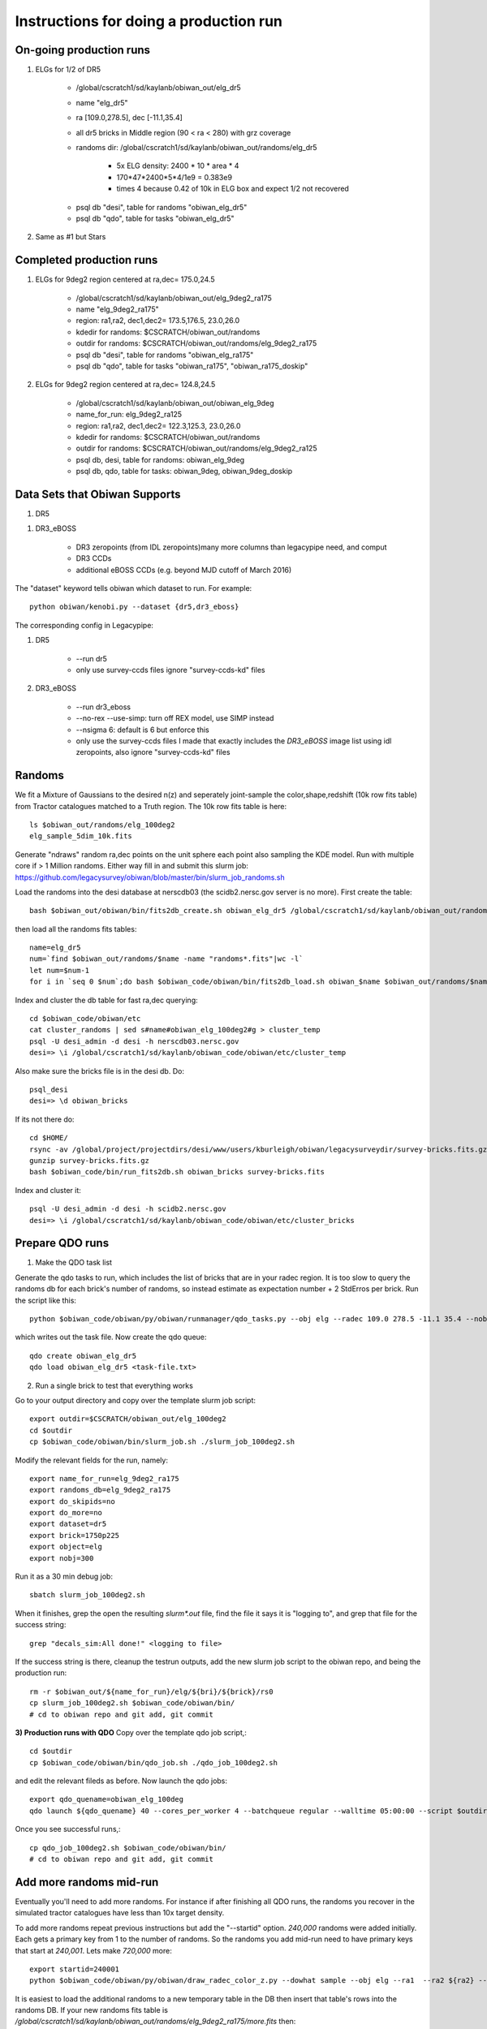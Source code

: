 Instructions for doing a production run
==========================================

On-going production runs
^^^^^^^^^^^^^^^^^^^^^^^^^

.. _elg-dr5:

#. ELGs for 1/2 of DR5

    - /global/cscratch1/sd/kaylanb/obiwan_out/elg_dr5
    - name "elg_dr5"
    - ra [109.0,278.5], dec [-11.1,35.4]
    - all dr5 bricks in Middle region (90 < ra < 280) with grz coverage
    - randoms dir: /global/cscratch1/sd/kaylanb/obiwan_out/randoms/elg_dr5

        * 5x ELG density: 2400 * 10 * area * 4
        * 170*47*2400*5*4/1e9 = 0.383e9
        * times 4 because 0.42 of 10k in ELG box and expect 1/2 not recovered

    * psql db "desi", table for randoms "obiwan_elg_dr5"
    * psql db "qdo", table for tasks "obiwan_elg_dr5"

#. Same as #1 but Stars 

Completed production runs
^^^^^^^^^^^^^^^^^^^^^^^^^^

.. _elg-9deg2-ra175:

#. ELGs for 9deg2 region centered at ra,dec= 175.0,24.5

    * /global/cscratch1/sd/kaylanb/obiwan_out/elg_9deg2_ra175
    * name "elg_9deg2_ra175"
    * region: ra1,ra2, dec1,dec2= 173.5,176.5, 23.0,26.0
    * kdedir for randoms: $CSCRATCH/obiwan_out/randoms
    * outdir for randoms: $CSCRATCH/obiwan_out/randoms/elg_9deg2_ra175
    * psql db "desi", table for randoms "obiwan_elg_ra175"
    * psql db "qdo", table for tasks "obiwan_ra175", "obiwan_ra175_doskip"

#. ELGs for 9deg2 region centered at ra,dec= 124.8,24.5

    * /global/cscratch1/sd/kaylanb/obiwan_out/obiwan_elg_9deg
    * name_for_run: elg_9deg2_ra125
    * region: ra1,ra2, dec1,dec2= 122.3,125.3, 23.0,26.0
    * kdedir for randoms: $CSCRATCH/obiwan_out/randoms
    * outdir for randoms: $CSCRATCH/obiwan_out/randoms/elg_9deg2_ra125
    * psql db, desi, table for randoms: obiwan_elg_9deg
    * psql db, qdo, table for tasks: obiwan_9deg, obiwan_9deg_doskip

Data Sets that Obiwan Supports
^^^^^^^^^^^^^^^^^^^^^^^^^^^^^^^

#. DR5

.. * DR5 zeropoints (from legacy_zeropoints, minimum set of columns needed for legacypip)e)
.. * DR5 CCDs
 
#. DR3_eBOSS 

    * DR3 zeropoints (from IDL zeropoints)many more columns than legacypipe need, and comput
    * DR3 CCDs
    * additional eBOSS CCDs (e.g. beyond MJD cutoff of March 2016)

The "dataset" keyword tells obiwan which dataset to run. For example::

    python obiwan/kenobi.py --dataset {dr5,dr3_eboss}

The corresponding config in Legacypipe:

#. DR5

    * --run dr5
    * only use survey-ccds files ignore "survey-ccds-kd" files

#. DR3_eBOSS

    * --run dr3_eboss
    * --no-rex --use-simp: turn off REX model, use SIMP instead 
    * --nsigma 6: default is 6 but enforce this 
    * only use the survey-ccds files I made that exactly includes the `DR3_eBOSS` image list using idl zeropoints, also ignore "survey-ccds-kd" files

Randoms
^^^^^^^^^^^^^^^^^^^^^^^^^

We fit a Mixture of Gaussians to the desired n(z) and seperately joint-sample the color,shape,redshift (10k row fits table) from Tractor catalogues matched to a Truth region. The 10k row fits table is here::

    ls $obiwan_out/randoms/elg_100deg2
    elg_sample_5dim_10k.fits

Generate "ndraws" random ra,dec points on the unit sphere each point also sampling the KDE model. Run with multiple core if > 1 Million randoms. Either way fill in and submit this slurm job:
https://github.com/legacysurvey/obiwan/blob/master/bin/slurm_job_randoms.sh

Load the randoms into the desi database at nerscdb03 (the scidb2.nersc.gov server is no more). First create the table::

    bash $obiwan_out/obiwan/bin/fits2db_create.sh obiwan_elg_dr5 /global/cscratch1/sd/kaylanb/obiwan_out/randoms/elg_dr5/randoms_rank_0.fits

then load all the randoms fits tables::

    name=elg_dr5
    num=`find $obiwan_out/randoms/$name -name "randoms*.fits"|wc -l`
    let num=$num-1
    for i in `seq 0 $num`;do bash $obiwan_code/obiwan/bin/fits2db_load.sh obiwan_$name $obiwan_out/randoms/$name/randoms_rank_${i}.fits;done


Index and cluster the db table for fast ra,dec querying::

    cd $obiwan_code/obiwan/etc
    cat cluster_randoms | sed s#name#obiwan_elg_100deg2#g > cluster_temp
    psql -U desi_admin -d desi -h nerscdb03.nersc.gov
    desi=> \i /global/cscratch1/sd/kaylanb/obiwan_code/obiwan/etc/cluster_temp


Also make sure the bricks file is in the desi db. Do::

    psql_desi 
    desi=> \d obiwan_bricks

If its not there do::

    cd $HOME/
    rsync -av /global/project/projectdirs/desi/www/users/kburleigh/obiwan/legacysurveydir/survey-bricks.fits.gz .
    gunzip survey-bricks.fits.gz
    bash $obiwan_code/bin/run_fits2db.sh obiwan_bricks survey-bricks.fits 

Index and cluster it::

    psql -U desi_admin -d desi -h scidb2.nersc.gov
    desi=> \i /global/cscratch1/sd/kaylanb/obiwan_code/obiwan/etc/cluster_bricks


Prepare QDO runs
^^^^^^^^^^^^^^^^^^^^^^^^^

1. Make the QDO task list

Generate the qdo tasks to run, which includes the list of bricks that are in your radec region. It is too slow to query the randoms db for each brick's number of randoms, so instead estimate as expectation number + 2 StdErros per brick. Run the script like this::

    python $obiwan_code/obiwan/py/obiwan/runmanager/qdo_tasks.py --obj elg --radec 109.0 278.5 -11.1 35.4 --nobj_total 383000000 --survey_bricks /home/kaylan/mydata/survey-bricks.fits.gz --bricks_fn elg_dr5/dr5_bricks_inMid_grz.txt

which writes out the task file. Now create the qdo queue::

    qdo create obiwan_elg_dr5
    qdo load obiwan_elg_dr5 <task-file.txt>


2. Run a single brick to test that everything works

Go to your output directory and copy over the template slurm job script::

    export outdir=$CSCRATCH/obiwan_out/elg_100deg2
    cd $outdir
    cp $obiwan_code/obiwan/bin/slurm_job.sh ./slurm_job_100deg2.sh

Modify the relevant fields for the run, namely::

    export name_for_run=elg_9deg2_ra175
    export randoms_db=elg_9deg2_ra175
    export do_skipids=no
    export do_more=no
    export dataset=dr5
    export brick=1750p225
    export object=elg
    export nobj=300

Run it as a 30 min debug job::

    sbatch slurm_job_100deg2.sh

When it finishes, grep the open the resulting `slurm*.out` file, find the file it says it is "logging to", and grep that file for the success string::

    grep "decals_sim:All done!" <logging to file>

If the success string is there, cleanup the testrun outputs, add the new slurm job script to the obiwan repo, and being the production run::

    rm -r $obiwan_out/${name_for_run}/elg/${bri}/${brick}/rs0
    cp slurm_job_100deg2.sh $obiwan_code/obiwan/bin/
    # cd to obiwan repo and git add, git commit

**3) Production runs with QDO**
Copy over the template qdo job script,::

    cd $outdir
    cp $obiwan_code/obiwan/bin/qdo_job.sh ./qdo_job_100deg2.sh

and edit the relevant fileds as before. Now launch the qdo jobs::

    export qdo_quename=obiwan_elg_100deg
    qdo launch ${qdo_quename} 40 --cores_per_worker 4 --batchqueue regular --walltime 05:00:00 --script $outdir/qdo_job_100deg2.sh --keep_env

Once you see successful runs,::

    cp qdo_job_100deg2.sh $obiwan_code/obiwan/bin/
    # cd to obiwan repo and git add, git commit


Add more randoms mid-run
^^^^^^^^^^^^^^^^^^^^^^^^^
Eventually you'll need to add more randoms. For instance if after finishing all QDO runs, the randoms you recover in the simulated tractor catalogues have less than 10x target density.

To add more randoms repeat previous instructions but add the "--startid" option. `240,000` randoms were added initially. Each gets a primary key from 1 to the number of randoms. So the randoms you add mid-run need to have primary keys that start at `240,001`. Lets make `720,000` more::

    export startid=240001
    python $obiwan_code/obiwan/py/obiwan/draw_radec_color_z.py --dowhat sample --obj elg --ra1  --ra2 ${ra2} --dec1 ${dec1} --dec2 ${dec2} --ndraws 240000 --kdedir ${kdedir} --outdir ${outdir} --startid ${startid}

It is easiest to load the additional randoms to a new temporary table in the DB then insert that table's rows into the randoms DB. If your new randoms fits table is `/global/cscratch1/sd/kaylanb/obiwan_out/randoms/elg_9deg2_ra175/more.fits` then::

    bash $obiwan_code/obiwan/bin/run_fits2db.sh obiwan_test /global/cscratch1/sd/kaylanb/obiwan_out/randoms/elg_9deg2_ra175/more.fits


Now add `obiwan_test` to the end of the randoms table and delete `obiwan_test`::

    desi=> insert into obiwan_elg_ra175 select * from obiwan_test;
    desi=> drop table obiwan_test;

Make a QDO task list for your additional randoms. Specify `minid` to skip all primary keys below your 240,001::

    from obiwan.runmanager.qdo_tasks import TaskList
    T= TaskList(ra1=173.5,ra2=176.5, dec1=23.0,dec2=26.0,
                nobj_per_run=300,
                nobj_total=240000 + 720000)
    T.bricks()
    T.tasklist(do_skipid='no',do_more='yes',minid=240001)

then run these randoms from a new QDO queue::

    qdo create obiwan_ra175_domore
    qdo load obiwan_ra175_dormore tasks_skipid_no_more_yes_minid_240001.txt

Managing your qdo production run
^^^^^^^^^^^^^^^^^^^^^^^^^^^^^^^^
Manage your qdo production run with `obiwan/py/obiwan/runmanager/status.py`. To get a list of all log.<brickname> and slurm-<slurmid>.out files, sorted by status of "succeeded, failed, running" in the qdo db, and a tally of each error that occurred, do::

    cd $obiwan_code
    python $obiwan_code/obiwan/py/obiwan/runmanager/status.py --qdo_quename ${qdo_quename} --outdir /global/cscratch1/sd/kaylanb/obiwan_out/${name_for_run} --obj elg

Once you finish all the above runs, you will make a second qdo que. We previously made `obiwan_ra175` to do the usual obiwan runs, and now we make `obiwan_ra175_doskip` to do the randoms that we skipped. You can get a list of these tasks with::

    cat tasks_inregion | awk '{print $1}'|sort|uniq > brick_list.txt

::

    from obiwan.runmanager.qdo_tasks import write_qdo_tasks_skipids
    write_qdo_tasks_skipids('brick_list.txt', nobj_per_run=300)

which outputs a file `tasks_skipids.txt`. Now create a new qdo queue_name for the skipid runs and load the new tasks::

    export qdo_quename=obiwan_ra175_doskip
    qdo create ${qdo_quename} 
    qdo load ${qdo_quename} tasks_skipids.txt


The qdo tasks automatically set the `do_skipid` flag, so you dont need to edit the `qdo_job_9deg.sh` file. Just run it with your new qdo `que_name`::

    cd $obiwan_out/${name_for_run}
    qdo launch ${qdo_quename} 40 --cores_per_worker 4 --batchqueue regular --walltime 05:00:00 --script $obiwan_code/obiwan/bin/qdo_job_9deg.sh --keep_env




